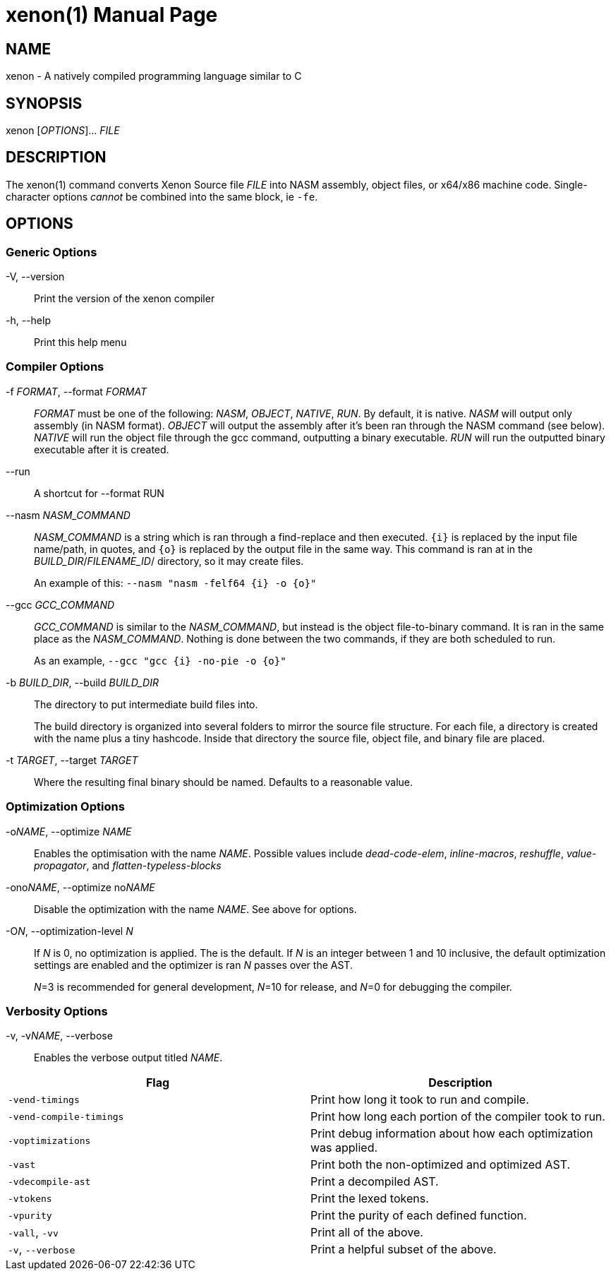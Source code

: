 = xenon(1)
Carson Graham
:doctype: manpage
:man manual: Xenon Manual
:man source: Xenon latest commit
:page-layout: base

== NAME
xenon - A natively compiled programming language similar to C

== SYNOPSIS

xenon [_OPTIONS_]... _FILE_

== DESCRIPTION

The xenon(1) command converts Xenon Source file _FILE_ into NASM assembly, object files, or x64/x86 machine code.
Single-character options __cannot__ be combined into the same block, ie `-fe`.

== OPTIONS

=== Generic Options

-V, --version::
  Print the version of the xenon compiler

-h, --help::
  Print this help menu

=== Compiler Options


-f __FORMAT__, --format __FORMAT__::
  __FORMAT__ must be one of the following: __NASM__, __OBJECT__, __NATIVE__, __RUN__.
  By default, it is native. __NASM__ will output only assembly (in NASM format).
  __OBJECT__ will output the assembly after it's been ran through the NASM command (see below).
  __NATIVE__ will run the object file through the gcc command, outputting a binary executable.
  __RUN__ will run the outputted binary executable after it is created.

--run::
  A shortcut for --format RUN

--nasm __NASM_COMMAND__::
  _NASM_COMMAND_ is a string which is ran through a find-replace and then executed.
  `{i}` is replaced by the input file name/path, in quotes,
  and `{o}` is replaced by the output file in the same way.
  This command is ran at in the _BUILD_DIR_/_FILENAME_ID_/ directory, so it may create files.
+
An example of this: `--nasm "nasm -felf64 {i} -o {o}"`

--gcc __GCC_COMMAND__::
  _GCC_COMMAND_ is similar to the _NASM_COMMAND_, but instead is the object file-to-binary command.
  It is ran in the same place as the __NASM_COMMAND__.
  Nothing is done between the two commands, if they are both scheduled to run.
+
As an example, `--gcc "gcc {i} -no-pie -o {o}"`

-b __BUILD_DIR__, --build __BUILD_DIR__::
  The directory to put intermediate build files into.

+
The build directory is organized into several folders to mirror the source file structure.
For each file, a directory is created with the name plus a tiny hashcode.
Inside that directory the source file, object file, and binary file are placed.

-t __TARGET__, --target __TARGET__::
  Where the resulting final binary should be named.
  Defaults to a reasonable value.

=== Optimization Options

-o__NAME__, --optimize __NAME__::
  Enables the optimisation with the name __NAME__.
  Possible values include _dead-code-elem_,
  _inline-macros_, _reshuffle_, _value-propagator_, and _flatten-typeless-blocks_
-ono__NAME__, --optimize no__NAME__::
  Disable the optimization with the name __NAME__.
  See above for options.
-O__N__, --optimization-level __N__::
  If __N__ is 0, no optimization is applied. The is the default.
  If __N__ is an integer between 1 and 10 inclusive,
  the default optimization settings are enabled and the optimizer is ran __N__
  passes over the AST.
+
__N__=3 is recommended for general development,
__N__=10 for release,
and __N__=0 for debugging the compiler.

=== Verbosity Options
-v, -v__NAME__, --verbose::
  Enables the verbose output titled __NAME__.

|===
| Flag | Description

| `-vend-timings` | Print how long it took to run and compile.
| `-vend-compile-timings` | Print how long each portion of the compiler took to run.
| `-voptimizations` | Print debug information about how each optimization was applied.
| `-vast` | Print both the non-optimized and optimized AST.
| `-vdecompile-ast` | Print a decompiled AST.
| `-vtokens` | Print the lexed tokens.
| `-vpurity` | Print the purity of each defined function.
| `-vall`, `-vv` | Print all of the above.
| `-v`, `--verbose` | Print a helpful subset of the above.
|===